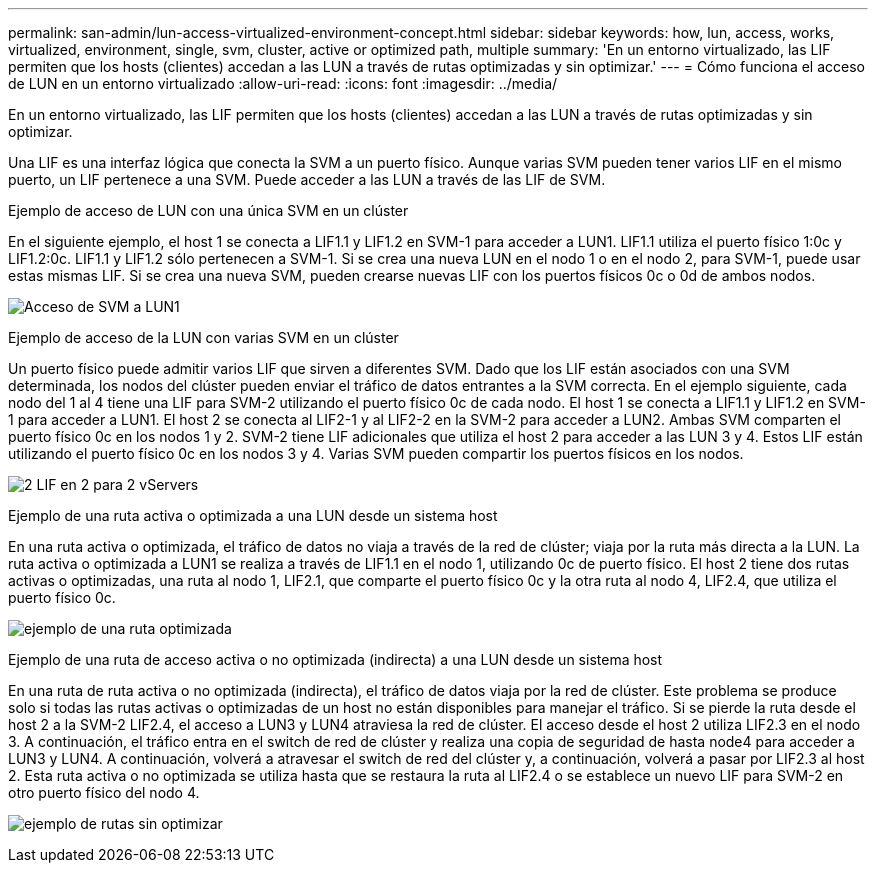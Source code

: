 ---
permalink: san-admin/lun-access-virtualized-environment-concept.html 
sidebar: sidebar 
keywords: how, lun, access, works, virtualized, environment, single, svm, cluster, active or optimized path, multiple 
summary: 'En un entorno virtualizado, las LIF permiten que los hosts (clientes) accedan a las LUN a través de rutas optimizadas y sin optimizar.' 
---
= Cómo funciona el acceso de LUN en un entorno virtualizado
:allow-uri-read: 
:icons: font
:imagesdir: ../media/


[role="lead"]
En un entorno virtualizado, las LIF permiten que los hosts (clientes) accedan a las LUN a través de rutas optimizadas y sin optimizar.

Una LIF es una interfaz lógica que conecta la SVM a un puerto físico. Aunque varias SVM pueden tener varios LIF en el mismo puerto, un LIF pertenece a una SVM. Puede acceder a las LUN a través de las LIF de SVM.

.Ejemplo de acceso de LUN con una única SVM en un clúster
En el siguiente ejemplo, el host 1 se conecta a LIF1.1 y LIF1.2 en SVM-1 para acceder a LUN1. LIF1.1 utiliza el puerto físico 1:0c y LIF1.2:0c. LIF1.1 y LIF1.2 sólo pertenecen a SVM-1. Si se crea una nueva LUN en el nodo 1 o en el nodo 2, para SVM-1, puede usar estas mismas LIF. Si se crea una nueva SVM, pueden crearse nuevas LIF con los puertos físicos 0c o 0d de ambos nodos.

image:bsag-c-mode-1-lif-belongs-1-vs.gif["Acceso de SVM a LUN1"]

.Ejemplo de acceso de la LUN con varias SVM en un clúster
Un puerto físico puede admitir varios LIF que sirven a diferentes SVM. Dado que los LIF están asociados con una SVM determinada, los nodos del clúster pueden enviar el tráfico de datos entrantes a la SVM correcta. En el ejemplo siguiente, cada nodo del 1 al 4 tiene una LIF para SVM-2 utilizando el puerto físico 0c de cada nodo. El host 1 se conecta a LIF1.1 y LIF1.2 en SVM-1 para acceder a LUN1. El host 2 se conecta al LIF2-1 y al LIF2-2 en la SVM-2 para acceder a LUN2. Ambas SVM comparten el puerto físico 0c en los nodos 1 y 2. SVM-2 tiene LIF adicionales que utiliza el host 2 para acceder a las LUN 3 y 4. Estos LIF están utilizando el puerto físico 0c en los nodos 3 y 4. Varias SVM pueden compartir los puertos físicos en los nodos.

image:bsag-c-mode-multiple-lifs-vservers.gif["2 LIF en 2 para 2 vServers"]

.Ejemplo de una ruta activa o optimizada a una LUN desde un sistema host
En una ruta activa o optimizada, el tráfico de datos no viaja a través de la red de clúster; viaja por la ruta más directa a la LUN. La ruta activa o optimizada a LUN1 se realiza a través de LIF1.1 en el nodo 1, utilizando 0c de puerto físico. El host 2 tiene dos rutas activas o optimizadas, una ruta al nodo 1, LIF2.1, que comparte el puerto físico 0c y la otra ruta al nodo 4, LIF2.4, que utiliza el puerto físico 0c.

image:bsag-c-mode-unoptimized-path.gif["ejemplo de una ruta optimizada"]

.Ejemplo de una ruta de acceso activa o no optimizada (indirecta) a una LUN desde un sistema host
En una ruta de ruta activa o no optimizada (indirecta), el tráfico de datos viaja por la red de clúster. Este problema se produce solo si todas las rutas activas o optimizadas de un host no están disponibles para manejar el tráfico. Si se pierde la ruta desde el host 2 a la SVM-2 LIF2.4, el acceso a LUN3 y LUN4 atraviesa la red de clúster. El acceso desde el host 2 utiliza LIF2.3 en el nodo 3. A continuación, el tráfico entra en el switch de red de clúster y realiza una copia de seguridad de hasta node4 para acceder a LUN3 y LUN4. A continuación, volverá a atravesar el switch de red del clúster y, a continuación, volverá a pasar por LIF2.3 al host 2. Esta ruta activa o no optimizada se utiliza hasta que se restaura la ruta al LIF2.4 o se establece un nuevo LIF para SVM-2 en otro puerto físico del nodo 4.

image:bsag-c-mode-optimized-path.gif["ejemplo de rutas sin optimizar"]
